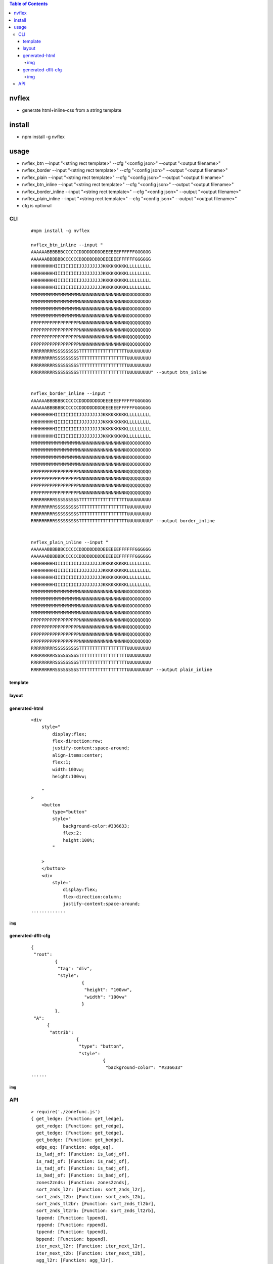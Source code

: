 .. contents:: Table of Contents
   :depth: 5


nvflex
------
- generate html+inline-css  from a string template

install
-------
- npm install -g nvflex





usage
-----
- nvflex_btn --input "<string rect template>" --cfg "<config json>" --output "<output filename>"
- nvflex_border --input "<string rect template>" --cfg "<config json>" --output "<output filename>"
- nvflex_plain --input "<string rect template>" --cfg "<config json>" --output "<output filename>"
- nvflex_btn_inline --input "<string rect template>" --cfg "<config json>" --output "<output filename>"
- nvflex_border_inline --input "<string rect template>" --cfg "<config json>" --output "<output filename>"
- nvflex_plain_inline --input "<string rect template>" --cfg "<config json>" --output "<output filename>"
- cfg is optional

CLI
===

    
    ::
        
        #npm install -g nvflex

        nvflex_btn_inline --input "
        AAAAAABBBBBBCCCCCCDDDDDDDDDEEEEEEFFFFFFGGGGGG
        AAAAAABBBBBBCCCCCCDDDDDDDDDEEEEEEFFFFFFGGGGGG
        HHHHHHHHHIIIIIIIIIJJJJJJJJJKKKKKKKKKLLLLLLLLL
        HHHHHHHHHIIIIIIIIIJJJJJJJJJKKKKKKKKKLLLLLLLLL
        HHHHHHHHHIIIIIIIIIJJJJJJJJJKKKKKKKKKLLLLLLLLL
        HHHHHHHHHIIIIIIIIIJJJJJJJJJKKKKKKKKKLLLLLLLLL
        MMMMMMMMMMMMMMMMMMNNNNNNNNNNNNNNNNNNOOOOOOOOO
        MMMMMMMMMMMMMMMMMMNNNNNNNNNNNNNNNNNNOOOOOOOOO
        MMMMMMMMMMMMMMMMMMNNNNNNNNNNNNNNNNNNOOOOOOOOO
        MMMMMMMMMMMMMMMMMMNNNNNNNNNNNNNNNNNNOOOOOOOOO
        PPPPPPPPPPPPPPPPPPNNNNNNNNNNNNNNNNNNQQQQQQQQQ
        PPPPPPPPPPPPPPPPPPNNNNNNNNNNNNNNNNNNQQQQQQQQQ
        PPPPPPPPPPPPPPPPPPNNNNNNNNNNNNNNNNNNQQQQQQQQQ
        PPPPPPPPPPPPPPPPPPNNNNNNNNNNNNNNNNNNQQQQQQQQQ
        RRRRRRRRRSSSSSSSSSTTTTTTTTTTTTTTTTTTUUUUUUUUU
        RRRRRRRRRSSSSSSSSSTTTTTTTTTTTTTTTTTTUUUUUUUUU
        RRRRRRRRRSSSSSSSSSTTTTTTTTTTTTTTTTTTUUUUUUUUU
        RRRRRRRRRSSSSSSSSSTTTTTTTTTTTTTTTTTTUUUUUUUUU" --output btn_inline


        nvflex_border_inline --input "
        AAAAAABBBBBBCCCCCCDDDDDDDDDEEEEEEFFFFFFGGGGGG
        AAAAAABBBBBBCCCCCCDDDDDDDDDEEEEEEFFFFFFGGGGGG
        HHHHHHHHHIIIIIIIIIJJJJJJJJJKKKKKKKKKLLLLLLLLL
        HHHHHHHHHIIIIIIIIIJJJJJJJJJKKKKKKKKKLLLLLLLLL
        HHHHHHHHHIIIIIIIIIJJJJJJJJJKKKKKKKKKLLLLLLLLL
        HHHHHHHHHIIIIIIIIIJJJJJJJJJKKKKKKKKKLLLLLLLLL
        MMMMMMMMMMMMMMMMMMNNNNNNNNNNNNNNNNNNOOOOOOOOO
        MMMMMMMMMMMMMMMMMMNNNNNNNNNNNNNNNNNNOOOOOOOOO
        MMMMMMMMMMMMMMMMMMNNNNNNNNNNNNNNNNNNOOOOOOOOO
        MMMMMMMMMMMMMMMMMMNNNNNNNNNNNNNNNNNNOOOOOOOOO
        PPPPPPPPPPPPPPPPPPNNNNNNNNNNNNNNNNNNQQQQQQQQQ
        PPPPPPPPPPPPPPPPPPNNNNNNNNNNNNNNNNNNQQQQQQQQQ
        PPPPPPPPPPPPPPPPPPNNNNNNNNNNNNNNNNNNQQQQQQQQQ
        PPPPPPPPPPPPPPPPPPNNNNNNNNNNNNNNNNNNQQQQQQQQQ
        RRRRRRRRRSSSSSSSSSTTTTTTTTTTTTTTTTTTUUUUUUUUU
        RRRRRRRRRSSSSSSSSSTTTTTTTTTTTTTTTTTTUUUUUUUUU
        RRRRRRRRRSSSSSSSSSTTTTTTTTTTTTTTTTTTUUUUUUUUU
        RRRRRRRRRSSSSSSSSSTTTTTTTTTTTTTTTTTTUUUUUUUUU" --output border_inline        


        nvflex_plain_inline --input "
        AAAAAABBBBBBCCCCCCDDDDDDDDDEEEEEEFFFFFFGGGGGG
        AAAAAABBBBBBCCCCCCDDDDDDDDDEEEEEEFFFFFFGGGGGG
        HHHHHHHHHIIIIIIIIIJJJJJJJJJKKKKKKKKKLLLLLLLLL
        HHHHHHHHHIIIIIIIIIJJJJJJJJJKKKKKKKKKLLLLLLLLL
        HHHHHHHHHIIIIIIIIIJJJJJJJJJKKKKKKKKKLLLLLLLLL
        HHHHHHHHHIIIIIIIIIJJJJJJJJJKKKKKKKKKLLLLLLLLL
        MMMMMMMMMMMMMMMMMMNNNNNNNNNNNNNNNNNNOOOOOOOOO
        MMMMMMMMMMMMMMMMMMNNNNNNNNNNNNNNNNNNOOOOOOOOO
        MMMMMMMMMMMMMMMMMMNNNNNNNNNNNNNNNNNNOOOOOOOOO
        MMMMMMMMMMMMMMMMMMNNNNNNNNNNNNNNNNNNOOOOOOOOO
        PPPPPPPPPPPPPPPPPPNNNNNNNNNNNNNNNNNNQQQQQQQQQ
        PPPPPPPPPPPPPPPPPPNNNNNNNNNNNNNNNNNNQQQQQQQQQ
        PPPPPPPPPPPPPPPPPPNNNNNNNNNNNNNNNNNNQQQQQQQQQ
        PPPPPPPPPPPPPPPPPPNNNNNNNNNNNNNNNNNNQQQQQQQQQ
        RRRRRRRRRSSSSSSSSSTTTTTTTTTTTTTTTTTTUUUUUUUUU
        RRRRRRRRRSSSSSSSSSTTTTTTTTTTTTTTTTTTUUUUUUUUU
        RRRRRRRRRSSSSSSSSSTTTTTTTTTTTTTTTTTTUUUUUUUUU
        RRRRRRRRRSSSSSSSSSTTTTTTTTTTTTTTTTTTUUUUUUUUU" --output plain_inline


template        
~~~~~~~~


.. image:: docs/str-tem.png


layout
~~~~~~


.. image:: docs/layout-and-cfg-json.png


generated-html
~~~~~~~~~~~~~~
    
    ::
         

        <div
            style="
                display:flex;
                flex-direction:row;
                justify-content:space-around;
                align-items:center;
                flex:1;
                width:100vw;
                height:100vw;
        
            "
        >
            <button
                type="button"
                style="
                    background-color:#336633;
                    flex:2;
                    height:100%;
                "
        
            >
            </button>
            <div
                style="
                    display:flex;
                    flex-direction:column;
                    justify-content:space-around;
        .............

img
###

.. image:: docs/wb.png

.. image:: docs/fn.png

.. image:: docs/html.png





generated-dflt-cfg
~~~~~~~~~~~~~~~~~~
    
    ::
        
        {
         "root":
                 {
                  "tag": "div",
                  "style":
                           {
                            "height": "100vw",
                            "width": "100vw"
                           }
                 },
         "A":
              {
               "attrib":
                         {
                          "type": "button",
                          "style":
                                   {
                                    "background-color": "#336633"
        ......    



img
###

.. image:: docs/cfg-json.png

    

API
===

    ::

        > require('./zonefunc.js')
        { get_ledge: [Function: get_ledge],
          get_redge: [Function: get_redge],
          get_tedge: [Function: get_tedge],
          get_bedge: [Function: get_bedge],
          edge_eq: [Function: edge_eq],
          is_ladj_of: [Function: is_ladj_of],
          is_radj_of: [Function: is_radj_of],
          is_tadj_of: [Function: is_tadj_of],
          is_badj_of: [Function: is_badj_of],
          zones2znds: [Function: zones2znds],
          sort_znds_l2r: [Function: sort_znds_l2r],
          sort_znds_t2b: [Function: sort_znds_t2b],
          sort_znds_tl2br: [Function: sort_znds_tl2br],
          sort_znds_lt2rb: [Function: sort_znds_lt2rb],
          lppend: [Function: lppend],
          rppend: [Function: rppend],
          tppend: [Function: tppend],
          bppend: [Function: bppend],
          iter_next_l2r: [Function: iter_next_l2r],
          iter_next_t2b: [Function: iter_next_t2b],
          agg_l2r: [Function: agg_l2r],
          agg_t2b: [Function: agg_t2b],
          znds2tree: [Function: znds2tree],
          show_znd_tree: [Function: show_znd_tree] }
        >




        > require('./cellfunc.js')
        { parse: [Function: parse],
          creat_cell: [Function: creat_cell],
          cmat2carr: [Function: cmat2carr],
          get_submat_via_tlbr_from_cmat: [Function: get_submat_via_tlbr_from_cmat],
          get_subcarr_via_tlbr_from_cmat: [Function: get_subcarr_via_tlbr_from_cmat],
          get_cmat_rn: [Function: get_cmat_rn],
          get_cmat_cn: [Function: get_cmat_cn],
          get_cmat_rncn: [Function: get_cmat_rncn],
          is_cell_in_cmat: [Function: is_cell_in_cmat],
          is_continuous: [Function: is_continuous],
          is_all_having_same_rune: [Function: is_all_having_same_rune],
          is_zone: [Function: is_zone],
          is_tl_of: [Function: is_tl_of],
          is_br_of: [Function: is_br_of],
          creat_zone: [Function: creat_zone],
          iter_next: [Function: iter_next],
          s2cmat_bmap: [Function: s2cmat_bmap],
          get_clrd: [Function: get_clrd],
          playout: [Function: playout],
          ansi256_color_control: [Function: ansi256_color_control] }


        > require('./whtml.js')
        { is_stag: [Function: is_stag],
          is_etag: [Function: is_etag],
          creat_stag: [Function: creat_stag],
          creat_etag: [Function: creat_etag],
          creat_css: [Function: creat_css],
          creat_attrib: [Function: creat_attrib],
          creat_root_flex: [Function: creat_root_flex],
          calc_flex: [Function: calc_flex],
          sedfs2html: [Function: sedfs2html] }
        >

